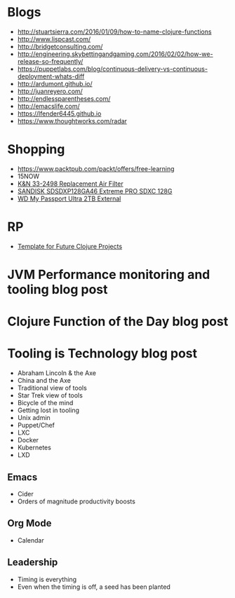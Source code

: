 * Blogs
- http://stuartsierra.com/2016/01/09/how-to-name-clojure-functions
- http://www.lispcast.com/
- http://bridgetconsulting.com/
- http://engineering.skybettingandgaming.com/2016/02/02/how-we-release-so-frequently/
- https://puppetlabs.com/blog/continuous-delivery-vs-continuous-deployment-whats-diff
- http://ardumont.github.io/
- http://juanreyero.com/
- http://endlessparentheses.com/
- http://emacslife.com/
- https://lfender6445.github.io
- https://www.thoughtworks.com/radar
* Shopping
- https://www.packtpub.com/packt/offers/free-learning
- 15NOW
- [[https://jet.com/product/KandN-33-2498-Replacement-Air-Filter/c635c8f055ac42f6a3647ba392ec8edb][K&N 33-2498 Replacement Air Filter]]
- [[https://jet.com/product/SanDisk-Extreme-Pro-Sdxc-128GB-Uhs-1-SDSDXP-128G-A46/7a2c033408914c259ba218bf92fb53fd][SANDISK SDSDXP128GA46 Extreme PRO SDXC 128G]]
- [[https://jet.com/product/WD-My-Passport-Ultra-2TB-External-Hard-Drive-Assorted-Colors/a28b6e076b114823826e48dc34a29f64][WD My Passport Ultra 2TB External]]
* RP
- [[https://docs.google.com/document/d/1fh78pWPJtFGXlZkiJMbaeEzFyeAh9kF8_f44iLvJddg/edit#heading%3Dh.wqj6qmdqtdgy][Template for Future Clojure Projects]]

* JVM Performance monitoring and tooling blog post
* Clojure Function of the Day blog post
* Tooling is Technology blog post
- Abraham Lincoln & the Axe
- China and the Axe
- Traditional view of tools
- Star Trek view of tools
- Bicycle of the mind
- Getting lost in tooling
- Unix admin
- Puppet/Chef
- LXC
- Docker
- Kubernetes
- LXD

** Emacs
- Cider
- Orders of magnitude productivity boosts

** Org Mode
- Calendar

** Leadership
- Timing is everything
- Even when the timing is off, a seed has been planted
